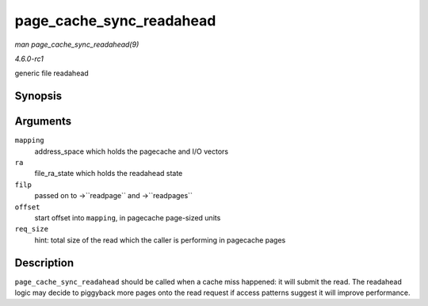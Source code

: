 
.. _API-page-cache-sync-readahead:

=========================
page_cache_sync_readahead
=========================

*man page_cache_sync_readahead(9)*

*4.6.0-rc1*

generic file readahead


Synopsis
========

.. c:function:: void page_cache_sync_readahead( struct address_space * mapping, struct file_ra_state * ra, struct file * filp, pgoff_t offset, unsigned long req_size )

Arguments
=========

``mapping``
    address_space which holds the pagecache and I/O vectors

``ra``
    file_ra_state which holds the readahead state

``filp``
    passed on to ->``readpage`` and ->``readpages``

``offset``
    start offset into ``mapping``, in pagecache page-sized units

``req_size``
    hint: total size of the read which the caller is performing in pagecache pages


Description
===========

``page_cache_sync_readahead`` should be called when a cache miss happened: it will submit the read. The readahead logic may decide to piggyback more pages onto the read request if
access patterns suggest it will improve performance.
